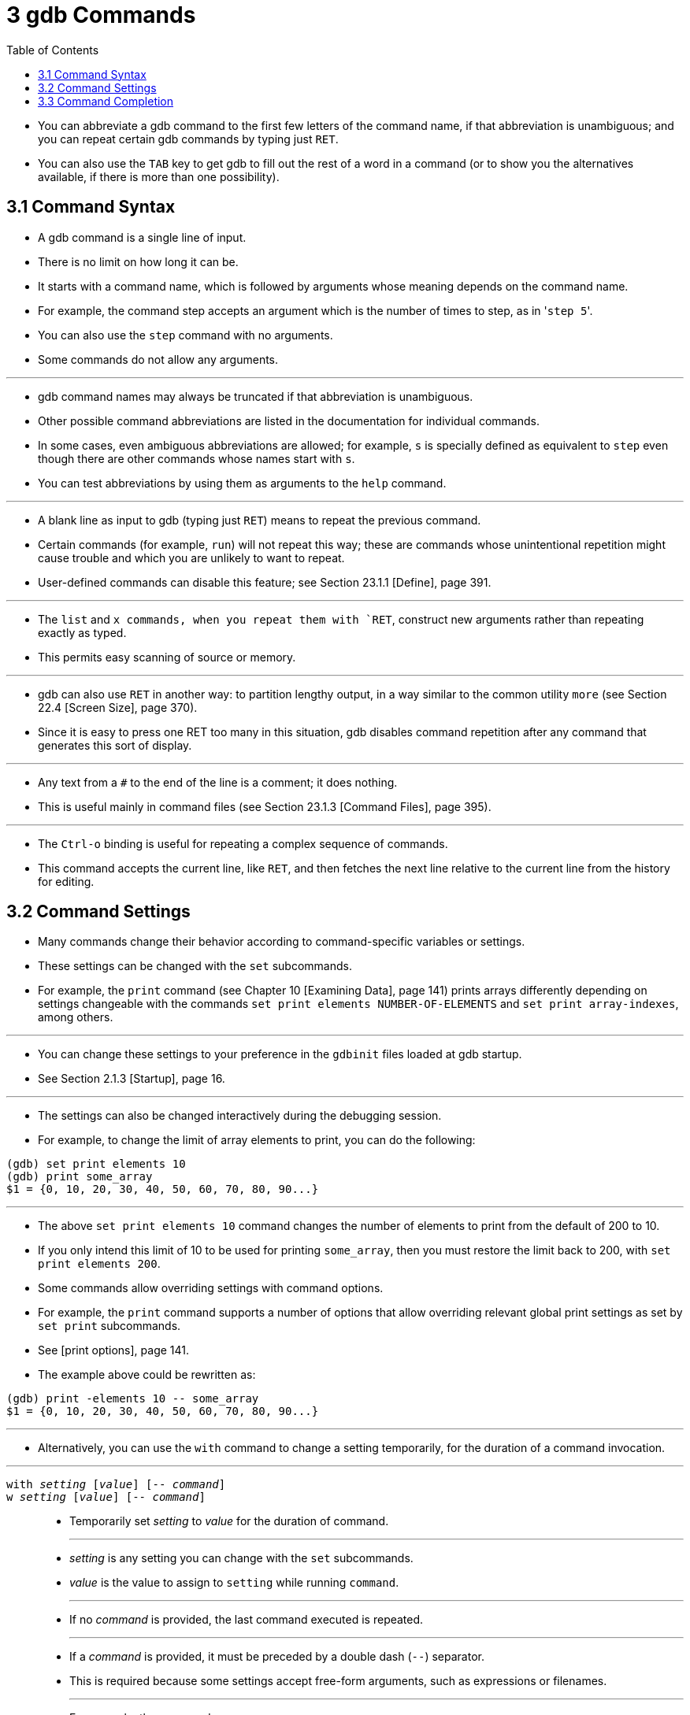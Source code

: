 = 3 gdb Commands
:source-highlighter: rouge
:tabsize: 8
:toc: left

* You can abbreviate a gdb command to the first few letters of the command
  name, if that abbreviation is unambiguous; and you can repeat certain gdb
  commands by typing just `RET`.
* You can also use the `TAB` key to get gdb to fill out the rest of a word in
  a command (or to show you the alternatives available, if there is more than
  one possibility).

== 3.1 Command Syntax

* A gdb command is a single line of input.
* There is no limit on how long it can be.
* It starts with a command name, which is followed by arguments whose meaning depends on the command name.
* For example, the command step accepts an argument which is the number of
  times to step, as in \'``step 5``'.
* You can also use the `step` command with no arguments.
* Some commands do not allow any arguments.

'''

* gdb command names may always be truncated if that abbreviation is
  unambiguous.
* Other possible command abbreviations are listed in the documentation for
  individual commands.
* In some cases, even ambiguous abbreviations are allowed; for example, `s` is
  specially defined as equivalent to `step` even though there are other
  commands whose names start with `s`.
* You can test abbreviations by using them as arguments to the `help` command.

'''

* A blank line as input to gdb (typing just `RET`) means to repeat the
  previous command.
* Certain commands (for example, `run`) will not repeat this way; these are
  commands whose unintentional repetition might cause trouble and which you
  are unlikely to want to repeat.
* User-defined commands can disable this feature; see Section 23.1.1 [Define],
  page 391.

'''

* The `list` and `x commands, when you repeat them with `RET`, construct new
  arguments rather than repeating exactly as typed.
* This permits easy scanning of source or memory.

'''

* gdb can also use `RET` in another way: to partition lengthy output, in a way
  similar to the common utility `more` (see Section 22.4 [Screen Size], page
  370).
* Since it is easy to press one RET too many in this situation, gdb disables
  command repetition after any command that generates this sort of display.

'''

* Any text from a `#` to the end of the line is a comment; it does nothing.
* This is useful mainly in command files (see Section 23.1.3 [Command Files],
  page 395).

'''

* The `Ctrl-o` binding is useful for repeating a complex sequence of commands.
* This command accepts the current line, like `RET`, and then fetches the next
  line relative to the current line from the history for editing.

== 3.2 Command Settings

* Many commands change their behavior according to command-specific variables
  or settings.
* These settings can be changed with the `set` subcommands.
* For example, the `print` command (see Chapter 10 [Examining Data], page 141)
  prints arrays differently depending on settings changeable with the commands
  `set print elements NUMBER-OF-ELEMENTS` and `set print array-indexes`, among
  others.

'''

* You can change these settings to your preference in the `gdbinit` files
  loaded at gdb startup.
* See Section 2.1.3 [Startup], page 16.

'''

* The settings can also be changed interactively during the debugging session.
* For example, to change the limit of array elements to print, you can do the
  following:

....
(gdb) set print elements 10
(gdb) print some_array
$1 = {0, 10, 20, 30, 40, 50, 60, 70, 80, 90...}
....

'''

* The above `set print elements 10` command changes the number of elements to
  print from the default of 200 to 10.
* If you only intend this limit of 10 to be used for printing `some_array`,
  then you must restore the limit back to 200, with `set print elements 200`.
* Some commands allow overriding settings with command options.
* For example, the `print` command supports a number of options that allow
  overriding relevant global print settings as set by `set print` subcommands.
* See [print options], page 141.
* The example above could be rewritten as:

....
(gdb) print -elements 10 -- some_array
$1 = {0, 10, 20, 30, 40, 50, 60, 70, 80, 90...}
....

'''

* Alternatively, you can use the `with` command to change a setting
  temporarily, for the duration of a command invocation.

'''

`with _setting_ [_value_] [-- _command_]`::
`w _setting_ [_value_] [-- _command_]`::
* Temporarily set _setting_ to _value_ for the duration of command.
+
'''
* _setting_ is any setting you can change with the `set` subcommands.
* _value_ is the value to assign to `setting` while running `command`.
+
'''
* If no _command_ is provided, the last command executed is repeated.
+
'''
* If a _command_ is provided, it must be preceded by a double dash (`--`)
  separator.
* This is required because some settings accept free-form arguments, such as
  expressions or filenames.
+
'''
* For example, the command
+
....
(gdb) with print array on -- print some_array
....
+
is equivalent to the following 3 commands:
+
....
(gdb) set print array on
(gdb) print some_array
(gdb) set print array off
....

* The `with` command is particularly useful when you want to override a
  setting while running user-defined commands, or commands defined in Python
  or Guile.
* See Chapter 23 [Extending GDB], page 391.
+
....
(gdb) with print pretty on -- my_complex_command
....
* To change several settings for the same command, you can nest `with` commands.
* For example, `with language ada -- with print elements 10` temporarily
  changes the language to Ada and sets a limit of 10 elements to print for
  arrays and strings.

== 3.3 Command Completion

* gdb can fill in the rest of a word in a command for you, if there is only
  one possibility; it can also show you what the valid possibilities are for
  the next word in a command, at any time.
* This works for gdb commands, gdb subcommands, command options, and the names
  of symbols in your program.

'''

* Press the `TAB` key whenever you want gdb to fill out the rest of a word.
* If there is only one possibility, gdb fills in the word, and waits for you
  to finish the command (or press `RET` to enter it).
* For example, if you type
+
....
(gdb) info breTAB
....

* gdb fills in the rest of the word \'``breakpoints``', since that is the only
  `info` subcommand beginning with \'``bre``':
+
....
(gdb) info breakpoints
....

* You can either press `RET` at this point, to run the `info breakpoints`
  command, or backspace and enter something else, if \'``breakpoints``' does
  not look like the command you expected.
* (If you were sure you wanted `info breakpoints` in the first place, you
  might as well just type `RET` immediately after \'``info bre``', to exploit
  command abbreviations rather than command completion).

'''

* If there is more than one possibility for the next word when you press
  `TAB`, gdb sounds a bell.
* You can either supply more characters and try again, or just press `TAB` a
  second time; gdb displays all the possible completions for that word.
* For example, you might want to set a breakpoint on a subroutine whose name
  begins with \'``make_``', but when you type `b make_TAB` gdb just sounds the
  bell.
* Typing `TAB` again displays all the function names in your program that
  begin with those characters, for example:
+
....
(gdb) b make_TAB
....

* gdb sounds bell; press `TAB` again, to see:
+
....
make_a_section_from_file make_environ
make_abs_section make_function_type
make_blockvector make_pointer_type
make_cleanup make_reference_type
make_command make_symbol_completion_list
(gdb) b make_
....

* After displaying the available possibilities, gdb copies your partial input
  (\'``b make_``' in the example) so you can finish the command.
* If the command you are trying to complete expects either a keyword or a
  number to follow, then \'``NUMBER``' will be shown among the available
  completions, for example:

....
(gdb) print -elements TABTAB
NUMBER unlimited
(gdb) print -elements
....

* Here, the option expects a number (e.g., `100`), not literal `NUMBER`.
* Such metasyntactical arguments are always presented in uppercase.

'''

* If you just want to see the list of alternatives in the first place, you can
  press `_M-?_` rather than pressing `TAB` twice.
* `_M-?_` means `_META ?_`.
* You can type this either by holding down a key designated as the `META`
  shift on your keyboard (if there is one) while typing `_?_`, or as `ESC`
  followed by `_?_`.

'''

* If the number of possible completions is large, gdb will print as much of
  the list as it has collected, as well as a message indicating that the list
  may be truncated.

....
(gdb) b mTABTAB
main
<... the rest of the possible completions ...>
*** List may be truncated, max-completions reached. ***
(gdb) b m
....

* This behavior can be controlled with the following commands:

'''

`set max-completions _limit_`::
`set max-completions unlimited`::
* Set the maximum number of completion candidates.
* gdb will stop looking for more completions once it collects this many
  candidates.
* This is useful when completing on things like function names as collecting
  all the possible candidates can be time consuming.
* The default value is 200.
* A value of zero disables tab-completion.
* Note that setting either no limit or a very large limit can make completion
  slow.

`show max-completions`::
* Show the maximum number of candidates that gdb will collect and show during
  completion.

'''

* Sometimes the string you need, while logically a "word", may contain
  parentheses or other characters that gdb normally excludes from its notion
  of a word.
* To permit word completion to work in this situation, you may enclose words
  in ' (single quote marks) in gdb commands.

'''

* A likely situation where you might need this is in typing an expression that
  involves a C++ symbol name with template parameters.
* This is because when completing expressions, GDB treats the \'``<``'
  character as word delimiter, assuming that it's the less-than comparison
  operator (see Section 15.4.1.1 [C and C++ Operators], page 231).

'''

* For example, when you want to call a C++ template function interactively
  using the `print` or `call` commands, you may need to distinguish whether
  you mean the version of `name` that was specialized for `int`, `name<int>()`,
  or the version that was specialized for `float`, `name<float>()`.
* To use the word-completion facilities in this situation, type a single quote
  ' at the beginning of the function `name`.
* This alerts gdb that it may need to consider more information than usual when
  you press `TAB` or `_M-?_` to request word completion:

[subs="quotes"]
....
(gdb) p 'func<_M-?_
func<int>() func<float>()
(gdb) p 'func<
....

* When setting breakpoints however (see Section 9.2 [Location Specifications],
  page 126), you don't usually need to type a quote before the function name,
  because gdb understands that you want to set a breakpoint on a function:

[subs="quotes"]
....
(gdb) b func<_M-?_
func<int>() func<float>()
(gdb) b func<
....

* This is true even in the case of typing the name of C++ overloaded functions
  (multiple definitions of the same function, distinguished by argument type).
* For example, when you want to set a breakpoint you don't need to distinguish
  whether you mean the version of `name` that takes an int parameter,
  `name(int)`, or the version that takes a float parameter, `name(float)`.

[subs="quotes"]
....
(gdb) b bubble(_M-?_
bubble(int) bubble(double)
(gdb) b bubble(dou_M-?_
bubble(double)
....

* See [quoting names], page 263, for a description of other scenarios that
  require quoting.
* For more information about overloaded functions, see Section 15.4.1.3 [C++
  Expressions], page 234.
* You can use the command `set overload-resolution off` to disable overload
  resolution; see Section 15.4.1.7 [gdb Features for C++], page 235.

'''

* When completing in an expression which looks up a field in a structure, gdb
  also tries{empty}footnote:[The completer can be confused by certain kinds of
  invalid expressions. Also, it only examines the static type of the
  expression, not the dynamic type.] to limit completions to the field names
  available in the type of the left-hand-side:

[subs="quotes"]
....
(gdb) p gdb_stdout._M-?_
magic to_fputs to_rewind
to_data to_isatty to_write
to_delete to_put to_write_async_safe
to_flush to_read
....

* This is because the `gdb_stdout` is a variable of the type `struct ui_file`
  that is defined in gdb sources as follows:

[,c]
----
struct ui_file
{
	int *magic;
	ui_file_flush_ftype *to_flush;
	ui_file_write_ftype *to_write;
	ui_file_write_async_safe_ftype *to_write_async_safe;
	ui_file_fputs_ftype *to_fputs;
	ui_file_read_ftype *to_read;
	ui_file_delete_ftype *to_delete;
	ui_file_isatty_ftype *to_isatty;
	ui_file_rewind_ftype *to_rewind;
	ui_file_put_ftype *to_put;
	void *to_data;
}
----
